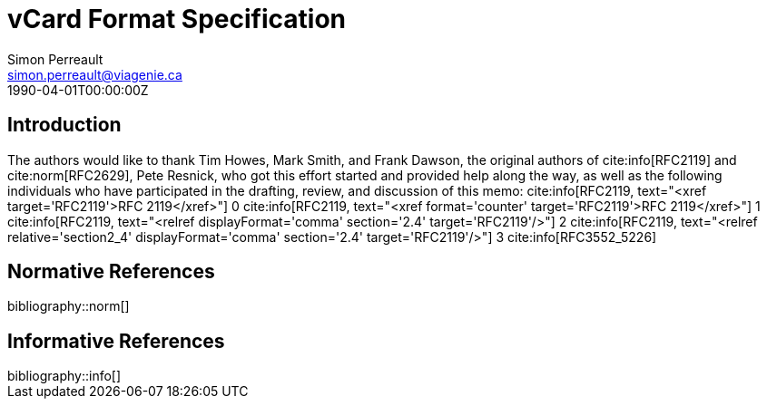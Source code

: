 = vCard Format Specification
Simon Perreault <simon.perreault@viagenie.ca>
:bibliography-database: refs-v3-database.xml
:bibliography-passthrough: true
:bibliography-prepend-empty: false
:bibliography-hyperlinks: false
:bibliography-style: rfc-v3
:doctype: rfc
:abbrev: IP Datagrams on Avian Carriers
:obsoletes: 10, 120
:updates: 2010, 2120
:name: rfc-1149
:status: full-standard 1149
:ipr: trust200902
:area: Internet
:workgroup: Network Working Group
:keyword: this, that
:revdate: 1990-04-01T00:00:00Z
:organization: BBN STC
:phone: (617) 873-4323
:uri: http://bbn.com
:street: 10 Moulton Street
:city: Cambridge
:code: MA 02238
:organization_2: BBN STC
:phone_2: (617) 873-4323
:street_2: 10 Moulton Street
:city_2: Cambridge
:code_2: MA 02238
:uri_2: http://opoudjis.net
:link: http://example1.com,http://example2.com author

== Introduction
The authors would like to thank Tim Howes, Mark Smith, and Frank
Dawson, the original authors of cite:info[RFC2119] and cite:norm[RFC2629], Pete
Resnick, who got this effort started and provided help along the way,
as well as the following individuals who have participated in the
drafting, review, and discussion of this memo:
cite:info[RFC2119, text="<xref target='RFC2119'>RFC 2119</xref>"] 0
cite:info[RFC2119, text="<xref format='counter' target='RFC2119'>RFC 2119</xref>"] 1
cite:info[RFC2119, text="<relref displayFormat='comma' section='2.4' target='RFC2119'/>"] 2
cite:info[RFC2119, text="<relref relative='section2_4' displayFormat='comma' section='2.4' target='RFC2119'/>"] 3
cite:info[RFC3552_5226]

[bibliography]
== Normative References

++++
bibliography::norm[]
++++

[bibliography]
== Informative References

++++
bibliography::info[]
++++
